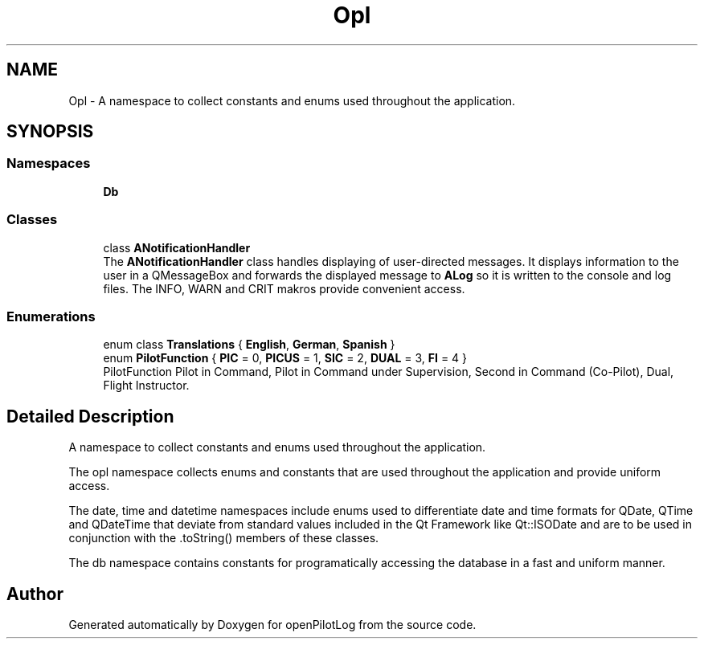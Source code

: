 .TH "Opl" 3 "Fri Mar 4 2022" "openPilotLog" \" -*- nroff -*-
.ad l
.nh
.SH NAME
Opl \- A namespace to collect constants and enums used throughout the application\&.  

.SH SYNOPSIS
.br
.PP
.SS "Namespaces"

.in +1c
.ti -1c
.RI " \fBDb\fP"
.br
.in -1c
.SS "Classes"

.in +1c
.ti -1c
.RI "class \fBANotificationHandler\fP"
.br
.RI "The \fBANotificationHandler\fP class handles displaying of user-directed messages\&. It displays information to the user in a QMessageBox and forwards the displayed message to \fBALog\fP so it is written to the console and log files\&. The INFO, WARN and CRIT makros provide convenient access\&. "
.in -1c
.SS "Enumerations"

.in +1c
.ti -1c
.RI "enum class \fBTranslations\fP { \fBEnglish\fP, \fBGerman\fP, \fBSpanish\fP }"
.br
.ti -1c
.RI "enum \fBPilotFunction\fP { \fBPIC\fP = 0, \fBPICUS\fP = 1, \fBSIC\fP = 2, \fBDUAL\fP = 3, \fBFI\fP = 4 }"
.br
.RI "PilotFunction Pilot in Command, Pilot in Command under Supervision, Second in Command (Co-Pilot), Dual, Flight Instructor\&. "
.in -1c
.SH "Detailed Description"
.PP 
A namespace to collect constants and enums used throughout the application\&. 

The opl namespace collects enums and constants that are used throughout the application and provide uniform access\&.
.PP
The date, time and datetime namespaces include enums used to differentiate date and time formats for QDate, QTime and QDateTime that deviate from standard values included in the Qt Framework like Qt::ISODate and are to be used in conjunction with the \&.toString() members of these classes\&.
.PP
The db namespace contains constants for programatically accessing the database in a fast and uniform manner\&. 
.SH "Author"
.PP 
Generated automatically by Doxygen for openPilotLog from the source code\&.
